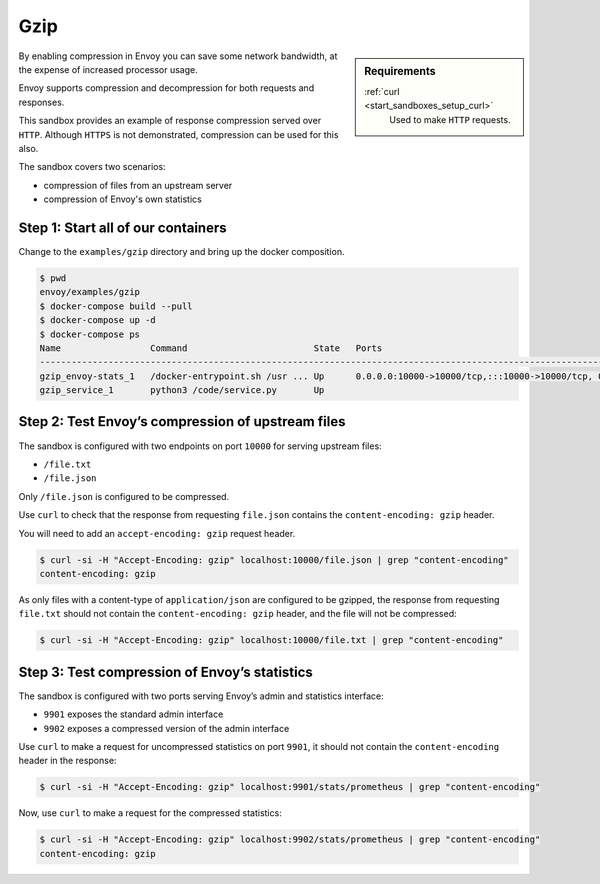 .. _install_sandboxes_gzip:

Gzip
====

.. sidebar:: Requirements

   .. include:: _include/docker-env-setup-link.rst

   :ref:`curl <start_sandboxes_setup_curl>`
        Used to make ``HTTP`` requests.

By enabling compression in Envoy you can save some network bandwidth, at the expense of increased processor usage.

Envoy supports compression and decompression for both requests and responses.

This sandbox provides an example of response compression served over ``HTTP``. Although ``HTTPS`` is not demonstrated, compression can be used for this also.

The sandbox covers two scenarios:

- compression of files from an upstream server
- compression of Envoy's own statistics

Step 1: Start all of our containers
***********************************

Change to the ``examples/gzip`` directory and bring up the docker composition.

.. code-block:: console

    $ pwd
    envoy/examples/gzip
    $ docker-compose build --pull
    $ docker-compose up -d
    $ docker-compose ps
    Name                 Command                        State   Ports
    --------------------------------------------------------------------------------------------------------------------------------------------------------------------------------------------
    gzip_envoy-stats_1   /docker-entrypoint.sh /usr ... Up      0.0.0.0:10000->10000/tcp,:::10000->10000/tcp, 0.0.0.0:9901->9901/tcp,:::9901->9901/tcp, 0.0.0.0:9902->9902/tcp,:::9902->9902/tcp
    gzip_service_1       python3 /code/service.py       Up

Step 2: Test Envoy’s compression of upstream files
**************************************************

The sandbox is configured with two endpoints on port ``10000`` for serving upstream files:

- ``/file.txt``
- ``/file.json``

Only ``/file.json`` is configured to be compressed.

Use ``curl`` to check that the response from requesting ``file.json`` contains the ``content-encoding: gzip`` header.

You will need to add an ``accept-encoding: gzip`` request header.

.. code-block:: console

    $ curl -si -H "Accept-Encoding: gzip" localhost:10000/file.json | grep "content-encoding"
    content-encoding: gzip

As only files with a content-type of ``application/json`` are configured to be gzipped, the response from requesting ``file.txt`` should not contain the ``content-encoding: gzip`` header, and the file will not be compressed:

.. code-block:: console

    $ curl -si -H "Accept-Encoding: gzip" localhost:10000/file.txt | grep "content-encoding"

Step 3: Test compression of Envoy’s statistics
**********************************************

The sandbox is configured with two ports serving Envoy’s admin and statistics interface:

- ``9901`` exposes the standard admin interface
- ``9902`` exposes a compressed version of the admin interface

Use ``curl`` to make a request for uncompressed statistics on port ``9901``, it should not contain the ``content-encoding`` header in the response:

.. code-block:: console

    $ curl -si -H "Accept-Encoding: gzip" localhost:9901/stats/prometheus | grep "content-encoding"

Now, use ``curl`` to make a request for the compressed statistics:

.. code-block:: console

    $ curl -si -H "Accept-Encoding: gzip" localhost:9902/stats/prometheus | grep "content-encoding"
    content-encoding: gzip

.. seealso::
   :ref:`Gzip Api <envoy_v3_api_msg_extensions.compression.gzip.compressor.v3.Gzip>`
      API and configuration reference for Envoy's gzip compression.

   :ref:`Gzip configuration <config_http_filters_compressor>`.
      Reference documentation for Envoy's gzip compression.

   :ref:`Envoy admin quick start guide <start_quick_start_admin>`
      Quick start guide to the Envoy admin interface.